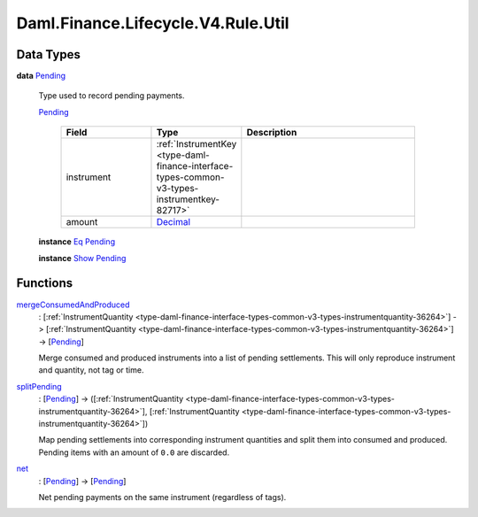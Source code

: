 .. Copyright (c) 2024 Digital Asset (Switzerland) GmbH and/or its affiliates. All rights reserved.
.. SPDX-License-Identifier: Apache-2.0

.. _module-daml-finance-lifecycle-v4-rule-util-70932:

Daml.Finance.Lifecycle.V4.Rule.Util
===================================

Data Types
----------

.. _type-daml-finance-lifecycle-v4-rule-util-pending-30518:

**data** `Pending <type-daml-finance-lifecycle-v4-rule-util-pending-30518_>`_

  Type used to record pending payments\.

  .. _constr-daml-finance-lifecycle-v4-rule-util-pending-64409:

  `Pending <constr-daml-finance-lifecycle-v4-rule-util-pending-64409_>`_

    .. list-table::
       :widths: 15 10 30
       :header-rows: 1

       * - Field
         - Type
         - Description
       * - instrument
         - :ref:`InstrumentKey <type-daml-finance-interface-types-common-v3-types-instrumentkey-82717>`
         -
       * - amount
         - `Decimal <https://docs.daml.com/daml/stdlib/Prelude.html#type-ghc-types-decimal-18135>`_
         -

  **instance** `Eq <https://docs.daml.com/daml/stdlib/Prelude.html#class-ghc-classes-eq-22713>`_ `Pending <type-daml-finance-lifecycle-v4-rule-util-pending-30518_>`_

  **instance** `Show <https://docs.daml.com/daml/stdlib/Prelude.html#class-ghc-show-show-65360>`_ `Pending <type-daml-finance-lifecycle-v4-rule-util-pending-30518_>`_

Functions
---------

.. _function-daml-finance-lifecycle-v4-rule-util-mergeconsumedandproduced-58739:

`mergeConsumedAndProduced <function-daml-finance-lifecycle-v4-rule-util-mergeconsumedandproduced-58739_>`_
  \: \[:ref:`InstrumentQuantity <type-daml-finance-interface-types-common-v3-types-instrumentquantity-36264>`\] \-\> \[:ref:`InstrumentQuantity <type-daml-finance-interface-types-common-v3-types-instrumentquantity-36264>`\] \-\> \[`Pending <type-daml-finance-lifecycle-v4-rule-util-pending-30518_>`_\]

  Merge consumed and produced instruments into a list of pending settlements\.
  This will only reproduce instrument and quantity, not tag or time\.

.. _function-daml-finance-lifecycle-v4-rule-util-splitpending-50551:

`splitPending <function-daml-finance-lifecycle-v4-rule-util-splitpending-50551_>`_
  \: \[`Pending <type-daml-finance-lifecycle-v4-rule-util-pending-30518_>`_\] \-\> (\[:ref:`InstrumentQuantity <type-daml-finance-interface-types-common-v3-types-instrumentquantity-36264>`\], \[:ref:`InstrumentQuantity <type-daml-finance-interface-types-common-v3-types-instrumentquantity-36264>`\])

  Map pending settlements into corresponding instrument quantities and split them into consumed
  and produced\. Pending items with an amount of ``0.0`` are discarded\.

.. _function-daml-finance-lifecycle-v4-rule-util-net-10510:

`net <function-daml-finance-lifecycle-v4-rule-util-net-10510_>`_
  \: \[`Pending <type-daml-finance-lifecycle-v4-rule-util-pending-30518_>`_\] \-\> \[`Pending <type-daml-finance-lifecycle-v4-rule-util-pending-30518_>`_\]

  Net pending payments on the same instrument (regardless of tags)\.
